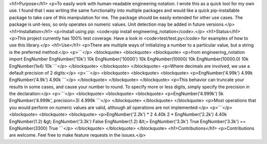 <h1>Purpose</h1>
<p>To easily work with human-readable engineering notation.  I wrote this as a quick tool for my own use.
I found that I was writing the same functionality into multiple packages and would like a quick pip-installable
package to take care of this manipulation for me.  The package should be easily extended for other use cases.
The package is unit-less, so only operates on numeric values.  Unit detection may be added in future versions.</p>
<h1>Installation</h1>
<p>Install using pip: <code>pip install engineering_notation</code>.</p>
<h1>Status</h1>
<p>This project currently has 100% test coverage.  Have a look in <code>test/test.py</code> for examples of how to use
this library.</p>
<h1>Use</h1>
<p>There are multiple ways of initializing a number to a particular value, but a string is the preferred method:</p>
<p>```</p>
<blockquote>
<blockquote>
<blockquote>
<p>from engineering_notation import EngNumber
EngNumber('10k')
10k
EngNumber('10000')
10k
EngNumber(10000)
10k
EngNumber(10000.0)
10k
EngNumber(1e4)
10k
```</p>
</blockquote>
</blockquote>
</blockquote>
<p>Where decimals are involved, we use a default precision of 2 digits:</p>
<p>```</p>
<blockquote>
<blockquote>
<blockquote>
<p>EngNumber('4.99k')
4.99k
EngNumber('4.9k')
4.90k
```</p>
</blockquote>
</blockquote>
</blockquote>
<p>This behavior can truncate your results in some cases, and cause your number to round.  To specify more or less
digits, simply specify the precision in the declaration:</p>
<p>```</p>
<blockquote>
<blockquote>
<blockquote>
<p>EngNumber('4.999k')
5k
EngNumber('4.999k', precision=3)
4.999k
```</p>
</blockquote>
</blockquote>
</blockquote>
<p>Most operations that you would perform on numeric values are valid, although all operations are not implemented:</p>
<p>```</p>
<blockquote>
<blockquote>
<blockquote>
<p>EngNumber('2.2k') * 2
4.40k
2 * EngNumber('2.2k')
4.40k
EngNumber(1.2) &gt; EngNumber('3.3k') 
False
EngNumber(1.2) &lt;= EngNumber('3.3k')
True
EngNumber('3.3k') == EngNumber(3300)
True
```</p>
</blockquote>
</blockquote>
</blockquote>
<h1>Contributions</h1>
<p>Contributions are welcome.  Feel free to make feature requests in the issues.</p>

